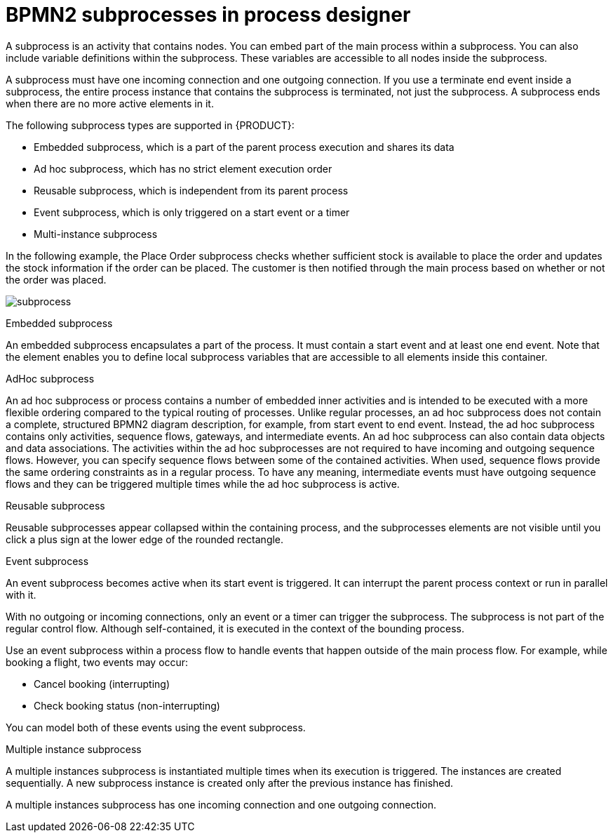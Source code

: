 = BPMN2 subprocesses in process designer

A subprocess is an activity that contains nodes. You can embed part of the main process within a subprocess. You can also include variable definitions within the subprocess. These variables are accessible to all nodes inside the subprocess.

A subprocess must have one incoming connection and one outgoing connection. If you use a terminate end event inside a subprocess, the entire process instance that contains the subprocess is terminated, not just the subprocess. A subprocess ends when there are no more active elements in it.

The following subprocess types are supported in {PRODUCT}:

* Embedded subprocess, which is a part of the parent process execution and shares its data
* Ad hoc subprocess, which has no strict element execution order
* Reusable subprocess, which is independent from its parent process
* Event subprocess, which is only triggered on a start event or a timer
* Multi-instance subprocess

In the following example, the Place Order subprocess checks whether sufficient stock is available to place the order and updates the stock information if the order can be placed. The customer is then notified through the main process based on whether or not the order was placed.

image:BPMN2/subprocess.png[]

.Embedded subprocess

An embedded subprocess encapsulates a part of the process. It must contain a start event and at least one end event. Note that the element enables you to define local subprocess variables that are accessible to all elements inside this container.

[[_adhoc_sub_process]]
.AdHoc subprocess

An ad hoc subprocess or process contains a number of embedded inner activities and is intended to be executed with a more flexible ordering compared to the typical routing of processes. Unlike regular processes, an ad hoc subprocess does not contain a complete, structured BPMN2 diagram description, for example, from start event to end event. Instead, the ad hoc subprocess contains only activities, sequence flows, gateways, and intermediate events. An ad hoc subprocess can also contain data objects and data associations. The activities within the ad hoc subprocesses are not required to have incoming and outgoing sequence flows. However, you can specify sequence flows between some of the contained activities. When used, sequence flows provide the same ordering constraints as in a regular process. To have any meaning, intermediate events must have outgoing sequence flows and they can be triggered multiple times while the ad hoc subprocess is active.


.Reusable subprocess
Reusable subprocesses appear collapsed within the containing process, and the subprocesses elements are not visible until you click a plus sign at the lower edge of the rounded rectangle.

[[_event_sub_process]]
.Event subprocess


An event subprocess becomes active when its start event is triggered. It can interrupt the parent process context or run in parallel with it.

With no outgoing or incoming connections, only an event or a timer can trigger the subprocess. The subprocess is not part of the regular control flow.
Although self-contained, it is executed in the context of the bounding process.

Use an event subprocess within a process flow to handle events that happen outside of the main process flow.
For example, while booking a flight, two events may occur:

* Cancel booking (interrupting)
* Check booking status (non-interrupting)

You can model both of these events using the event subprocess.

[[_multiple_instances]]
.Multiple instance subprocess

A multiple instances subprocess is instantiated multiple times when its execution is triggered. The instances are created sequentially. A new subprocess instance is created only after the previous instance has finished.

A multiple instances subprocess has one incoming connection and one outgoing connection.
